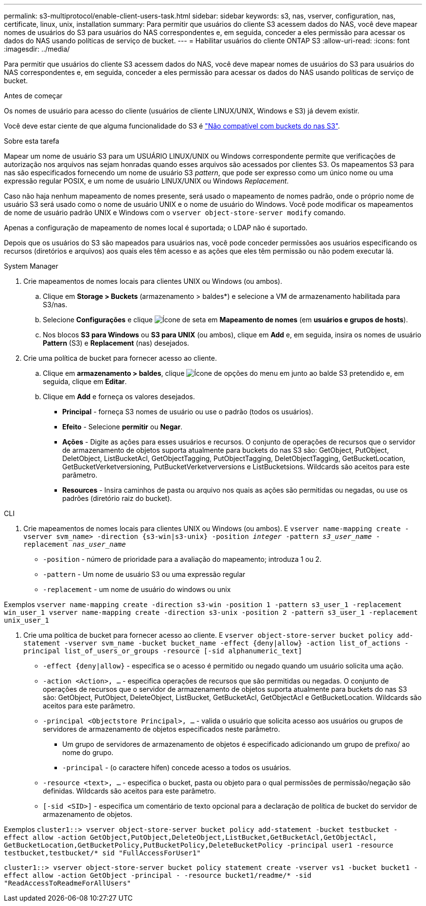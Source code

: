 ---
permalink: s3-multiprotocol/enable-client-users-task.html 
sidebar: sidebar 
keywords: s3, nas, vserver, configuration, nas, certificate, linux, unix, installation 
summary: Para permitir que usuários do cliente S3 acessem dados do NAS, você deve mapear nomes de usuários do S3 para usuários do NAS correspondentes e, em seguida, conceder a eles permissão para acessar os dados do NAS usando políticas de serviço de bucket. 
---
= Habilitar usuários do cliente ONTAP S3
:allow-uri-read: 
:icons: font
:imagesdir: ../media/


[role="lead"]
Para permitir que usuários do cliente S3 acessem dados do NAS, você deve mapear nomes de usuários do S3 para usuários do NAS correspondentes e, em seguida, conceder a eles permissão para acessar os dados do NAS usando políticas de serviço de bucket.

.Antes de começar
Os nomes de usuário para acesso do cliente (usuários de cliente LINUX/UNIX, Windows e S3) já devem existir.

Você deve estar ciente de que alguma funcionalidade do S3 é link:index.html#nas-functionality-not-currently-supported-by-s3-nas-buckets["Não compatível com buckets do nas S3"].

.Sobre esta tarefa
Mapear um nome de usuário S3 para um USUÁRIO LINUX/UNIX ou Windows correspondente permite que verificações de autorização nos arquivos nas sejam honradas quando esses arquivos são acessados por clientes S3. Os mapeamentos S3 para nas são especificados fornecendo um nome de usuário S3 _pattern_, que pode ser expresso como um único nome ou uma expressão regular POSIX, e um nome de usuário LINUX/UNIX ou Windows _Replacement_.

Caso não haja nenhum mapeamento de nomes presente, será usado o mapeamento de nomes padrão, onde o próprio nome de usuário S3 será usado como o nome de usuário UNIX e o nome de usuário do Windows. Você pode modificar os mapeamentos de nome de usuário padrão UNIX e Windows com o `vserver object-store-server modify` comando.

Apenas a configuração de mapeamento de nomes local é suportada; o LDAP não é suportado.

Depois que os usuários do S3 são mapeados para usuários nas, você pode conceder permissões aos usuários especificando os recursos (diretórios e arquivos) aos quais eles têm acesso e as ações que eles têm permissão ou não podem executar lá.

[role="tabbed-block"]
====
.System Manager
--
. Crie mapeamentos de nomes locais para clientes UNIX ou Windows (ou ambos).
+
.. Clique em *Storage > Buckets* (armazenamento > baldes*) e selecione a VM de armazenamento habilitada para S3/nas.
.. Selecione *Configurações* e clique image:../media/icon_arrow.gif["Ícone de seta"] em *Mapeamento de nomes* (em *usuários e grupos de hosts*).
.. Nos blocos *S3 para Windows* ou *S3 para UNIX* (ou ambos), clique em *Add* e, em seguida, insira os nomes de usuário *Pattern* (S3) e *Replacement* (nas) desejados.


. Crie uma política de bucket para fornecer acesso ao cliente.
+
.. Clique em *armazenamento > baldes*, clique image:../media/icon_kabob.gif["Ícone de opções do menu"] em junto ao balde S3 pretendido e, em seguida, clique em *Editar*.
.. Clique em *Add* e forneça os valores desejados.
+
*** *Principal* - forneça S3 nomes de usuário ou use o padrão (todos os usuários).
*** *Efeito* - Selecione *permitir* ou *Negar*.
*** *Ações* - Digite as ações para esses usuários e recursos. O conjunto de operações de recursos que o servidor de armazenamento de objetos suporta atualmente para buckets do nas S3 são: GetObject, PutObject, DeletObject, ListBucketAcl, GetObjectTagging, PutObjectTagging, DeletObjectTagging, GetBucketLocation, GetBucketVerketversioning, PutBucketVerketverversions e ListBucketsions. Wildcards são aceitos para este parâmetro.
*** *Resources* - Insira caminhos de pasta ou arquivo nos quais as ações são permitidas ou negadas, ou use os padrões (diretório raiz do bucket).






--
.CLI
--
. Crie mapeamentos de nomes locais para clientes UNIX ou Windows (ou ambos). E
`vserver name-mapping create -vserver svm_name> -direction {s3-win|s3-unix} -position _integer_ -pattern _s3_user_name_ -replacement _nas_user_name_`
+
** `-position` - número de prioridade para a avaliação do mapeamento; introduza 1 ou 2.
** `-pattern` - Um nome de usuário S3 ou uma expressão regular
** `-replacement` - um nome de usuário do windows ou unix




Exemplos
`vserver name-mapping create -direction s3-win -position 1 -pattern s3_user_1 -replacement win_user_1
vserver name-mapping create -direction s3-unix -position 2 -pattern s3_user_1 -replacement unix_user_1`

. Crie uma política de bucket para fornecer acesso ao cliente. E
`vserver object-store-server bucket policy add-statement -vserver svm_name -bucket bucket_name -effect {deny|allow}  -action list_of_actions -principal list_of_users_or_groups -resource [-sid alphanumeric_text]`
+
** `-effect {deny|allow}` - especifica se o acesso é permitido ou negado quando um usuário solicita uma ação.
** `-action <Action>, ...` - especifica operações de recursos que são permitidas ou negadas. O conjunto de operações de recursos que o servidor de armazenamento de objetos suporta atualmente para buckets do nas S3 são: GetObject, PutObject, DeleteObject, ListBucket, GetBucketAcl, GetObjectAcl e GetBucketLocation. Wildcards são aceitos para este parâmetro.
** `-principal <Objectstore Principal>, ...` - valida o usuário que solicita acesso aos usuários ou grupos de servidores de armazenamento de objetos especificados neste parâmetro.
+
*** Um grupo de servidores de armazenamento de objetos é especificado adicionando um grupo de prefixo/ ao nome do grupo.
*** `-principal` - (o caractere hífen) concede acesso a todos os usuários.


** `-resource <text>, ...` - especifica o bucket, pasta ou objeto para o qual permissões de permissão/negação são definidas. Wildcards são aceitos para este parâmetro.
** `[-sid <SID>]` - especifica um comentário de texto opcional para a declaração de política de bucket do servidor de armazenamento de objetos.




Exemplos
`cluster1::> vserver object-store-server bucket policy add-statement -bucket testbucket -effect allow -action  GetObject,PutObject,DeleteObject,ListBucket,GetBucketAcl,GetObjectAcl, GetBucketLocation,GetBucketPolicy,PutBucketPolicy,DeleteBucketPolicy -principal user1 -resource testbucket,testbucket/* sid "FullAccessForUser1"`

`cluster1::> vserver object-store-server bucket policy statement create -vserver vs1 -bucket bucket1 -effect allow -action GetObject -principal - -resource bucket1/readme/* -sid "ReadAccessToReadmeForAllUsers"`

--
====
